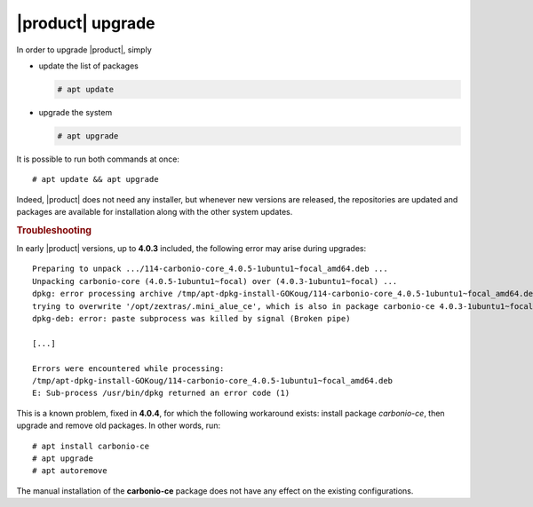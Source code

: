 .. _carbonio-update:

|product| upgrade
=================


In order to upgrade |product|, simply

* update the list of packages

  .. code:: console
            
     # apt update

* upgrade the system

  .. code:: console

     # apt upgrade 

It is possible to run both commands at once::

  # apt update && apt upgrade
  
Indeed, |product| does not need any installer, but whenever new
versions are released, the repositories are updated and packages are
available for installation along with the other system updates.

.. rubric:: Troubleshooting

In early |product| versions, up to **4.0.3** included, the following error may
arise during upgrades::

  Preparing to unpack .../114-carbonio-core_4.0.5-1ubuntu1~focal_amd64.deb ...
  Unpacking carbonio-core (4.0.5-1ubuntu1~focal) over (4.0.3-1ubuntu1~focal) ...
  dpkg: error processing archive /tmp/apt-dpkg-install-GOKoug/114-carbonio-core_4.0.5-1ubuntu1~focal_amd64.deb (--unpack):
  trying to overwrite '/opt/zextras/.mini_alue_ce', which is also in package carbonio-ce 4.0.3-1ubuntu1~focal
  dpkg-deb: error: paste subprocess was killed by signal (Broken pipe)
  
  [...]
  
  Errors were encountered while processing:
  /tmp/apt-dpkg-install-GOKoug/114-carbonio-core_4.0.5-1ubuntu1~focal_amd64.deb
  E: Sub-process /usr/bin/dpkg returned an error code (1)

This is a known problem, fixed in **4.0.4**, for which the following
workaround exists: install package `carbonio-ce`, then upgrade and
remove old packages. In other words, run::

  # apt install carbonio-ce
  # apt upgrade
  # apt autoremove

The manual installation of the **carbonio-ce** package does not have
any effect on the existing configurations.
